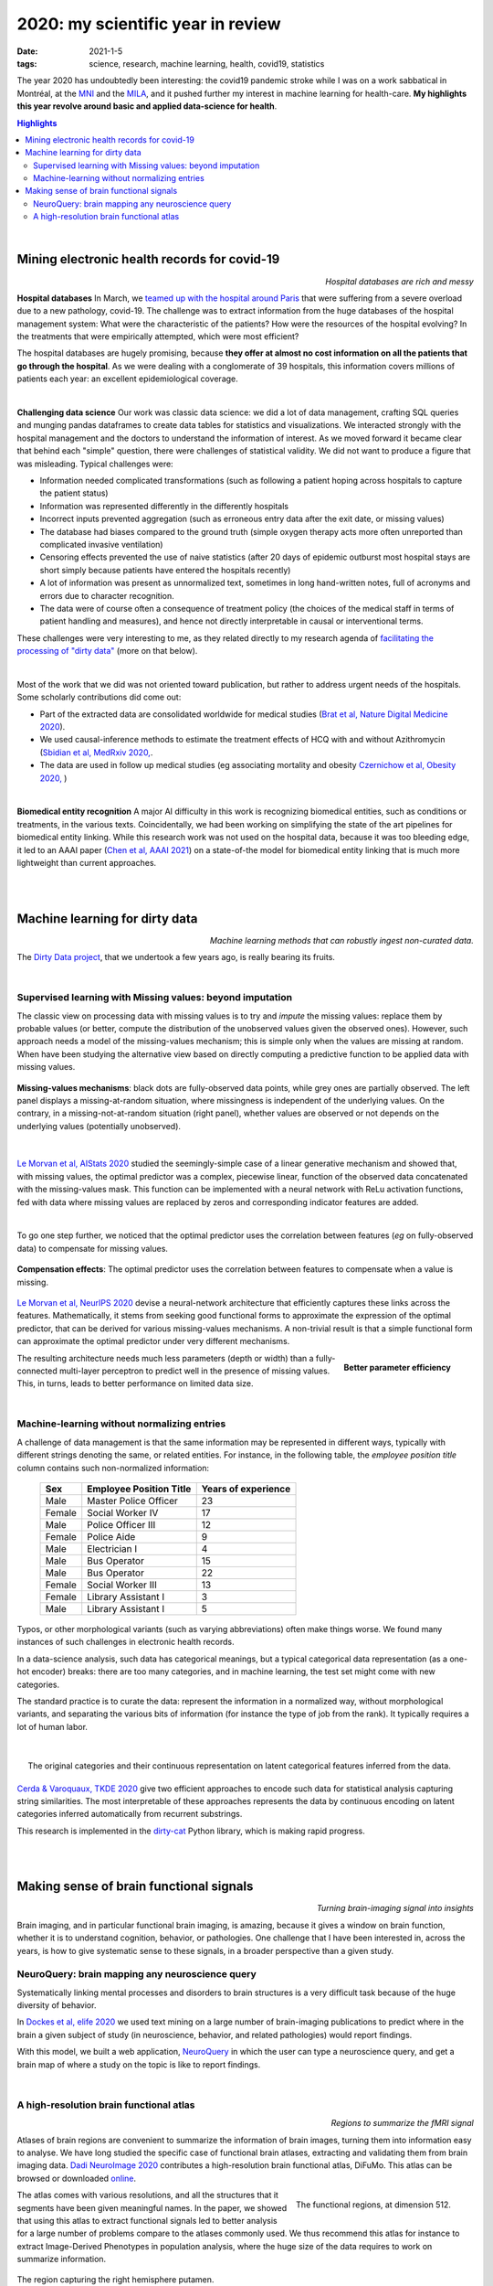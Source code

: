 ======================================================
2020: my scientific year in review
======================================================

:date: 2021-1-5
:tags: science, research, machine learning, health, covid19, statistics

The year 2020 has undoubtedly been interesting: the covid19 pandemic
stroke while I was on a work sabbatical in Montréal, at the `MNI
<https://www.mcgill.ca/neuro/>`_ and the `MILA <https://mila.quebec/>`_,
and it pushed further my interest in machine learning for health-care.
**My highlights this year revolve around basic and applied data-science
for health**.

.. contents:: Highlights
   :depth: 2

|



Mining electronic health records for covid-19
==============================================

.. class:: align-right

   *Hospital databases are rich and messy*

**Hospital databases**
In March, we `teamed up with the hospital around Paris <https://www.inria.fr/en/scikiteds-visualization-tool-monitoring-flow-sick-patients>`_ that were suffering from a severe overload due to a new pathology,
covid-19. The challenge was to extract information from the huge
databases of the hospital management system: What were the characteristic
of the patients? How were the resources of the hospital evolving? In the
treatments that were empirically attempted, which were most efficient?

The hospital databases are hugely promising, because **they offer at
almost no cost information on all the patients that go through the
hospital**. As we were dealing with a conglomerate of 39 hospitals, this
information covers millions of patients each year: an excellent
epidemiological coverage.

|

**Challenging data science**
Our work was classic data science: we did a lot of data management,
crafting SQL queries and munging pandas dataframes to create data tables
for statistics and visualizations. We interacted strongly with the
hospital management and the doctors to understand the information of
interest. As we moved forward it became clear that behind each "simple"
question, there were challenges of statistical validity. We did not want
to produce a figure that was misleading. Typical challenges were:

* Information needed complicated transformations (such as following a
  patient hoping across hospitals to capture the patient status)

* Information was represented differently in the differently hospitals

* Incorrect inputs prevented aggregation (such as erroneous entry data
  after the exit date, or missing values)

* The database had biases compared to the ground truth (simple oxygen
  therapy acts more often unreported than complicated invasive
  ventilation)

* Censoring effects prevented the use of naive statistics (after 20 days
  of epidemic outburst most hospital stays are short simply because
  patients have entered the hospitals recently)

* A lot of information was present as unnormalized text, sometimes in
  long hand-written notes, full of acronyms and errors due to character
  recognition.

* The data were of course often a consequence of treatment policy (the
  choices of the medical staff in terms of patient handling and
  measures), and hence not directly interpretable in causal or
  interventional terms.

These challenges were very interesting to me, as they related directly to
my research agenda of `facilitating the processing of "dirty data"
<https://project.inria.fr/dirtydata/>`_ (more on that below).

|

Most of the work that we did was not oriented toward publication, but
rather to address urgent needs of the hospitals. Some scholarly
contributions did come out:

* Part of the extracted data are consolidated worldwide for medical
  studies (`Brat et al, Nature Digital Medicine 2020
  <https://www.nature.com/articles/s41746-020-00308-0>`_).

* We used causal-inference methods to estimate the treatment effects of
  HCQ with and without Azithromycin (`Sbidian et al, MedRxiv 2020,
  <https://www.medrxiv.org/content/10.1101/2020.06.16.20132597v1>`_.

* The data are used in follow up medical studies (eg associating
  mortality and obesity `Czernichow et al, Obesity 2020,
  <https://onlinelibrary.wiley.com/doi/full/10.1002/oby.23014>`_ )

|

**Biomedical entity recognition** A major AI difficulty in this work is
recognizing biomedical entities, such as conditions or treatments, in the
various texts. Coincidentally, we had been working on simplifying the
state of the art pipelines for biomedical entity linking. While this
research work was not used on the hospital data, because it was too
bleeding edge, it led to an AAAI paper (`Chen et al, AAAI 2021
<https://arxiv.org/abs/2012.08844>`_) on a state-of-the model for
biomedical entity linking that is much more lightweight than current
approaches.

|

|

Machine learning for dirty data
================================

.. class:: align-right

    *Machine learning methods that can robustly ingest non-curated data.*

The `Dirty Data project <https://project.inria.fr/dirtydata/>`_, that we
undertook a few years ago, is really bearing its fruits.

|

Supervised learning with Missing values: beyond imputation
------------------------------------------------------------

The classic view on processing data with missing values is to try and
*impute* the missing values: replace them by probable values (or better,
compute the distribution of the unobserved values given the observed
ones). However, such approach needs a model of the missing-values
mechanism; this is simple only when the values are missing at random.
When have been studying the alternative view based on directly computing
a predictive function to be applied data with missing values.

.. figure:: attachments/2020_highlights/mnar_versus_mcar.png
   :width: 500
   :align: center

   **Missing-values mechanisms**: black dots are fully-observed data
   points, while grey ones are partially observed. The left panel
   displays a missing-at-random situation, where missingness is
   independent of the underlying values. On the contrary, in a
   missing-not-at-random situation (right panel), whether values are
   observed or not depends on the underlying values (potentially
   unobserved).

|

`Le Morvan et al, AIStats 2020
<http://proceedings.mlr.press/v108/morvan20a.html>`_ studied the
seemingly-simple case of a linear generative mechanism and showed that,
with missing values, the optimal predictor was a complex, piecewise
linear, function of the observed data concatenated with the
missing-values mask. This function can be implemented with a neural
network with ReLu activation functions, fed with data where missing
values are replaced by zeros and corresponding indicator features are
added.


|

To go one step further, we noticed that the optimal predictor uses the
correlation between features (*eg* on fully-observed data) to compensate
for missing values.

.. figure:: attachments/2020_highlights/compensation_effects.jpeg
   :width: 700
   :align: center

   **Compensation effects**: The optimal predictor uses the correlation
   between features to compensate when a value is missing.


`Le Morvan et al, NeurIPS 2020
<https://neurips.cc/virtual/2020/public/poster_42ae1544956fbe6e09242e6cd752444c.html>`_
devise a neural-network architecture that efficiently captures these
links across the features. Mathematically, it stems from seeking good
functional forms to approximate the expression of the optimal predictor,
that can be derived for various missing-values mechanisms. A non-trivial
result is that a simple functional form can approximate the optimal
predictor under very different mechanisms.


.. figure:: attachments/2020_highlights/neumiss_nb_parameters.jpeg
    :align: right

    **Better parameter efficiency**

The resulting architecture needs much less parameters (depth or width)
than a fully-connected multi-layer perceptron to predict well in the
presence of missing values. This, in turns, leads to better performance
on limited data size.

|

Machine-learning without normalizing entries
---------------------------------------------

A challenge of data management is that the same information may be
represented in different ways, typically with different strings denoting
the same, or related entities. For instance, in the following table, the
*employee position title* column contains such non-normalized
information:

    ======= ========================= =====================
    Sex     Employee Position Title   Years of experience
    ======= ========================= =====================
    Male    Master Police Officer     23
    Female  Social Worker IV          17
    Male    Police Officer III        12
    Female  Police Aide               9
    Male    Electrician I             4
    Male    Bus Operator              15
    Male    Bus Operator              22
    Female  Social Worker III         13
    Female  Library Assistant I       3
    Male    Library Assistant I       5
    ======= ========================= =====================

Typos, or other morphological variants (such as varying abbreviations)
often make things worse. We found many instances of such challenges in
electronic health records.

In a data-science analysis, such data has categorical meanings, but a
typical categorical data representation (as a one-hot encoder) breaks:
there are too many categories, and in machine learning, the test set
might come with new categories.

The standard practice is to curate the data: represent the information in
a normalized way, without morphological variants, and separating the
various bits of information (for instance the type of job from the rank).
It typically requires a lot of human labor.

|

.. figure:: attachments/2020_highlights/gamma_poisson_encoding.png
   :align: right
   :width: 600

   The original categories and their continuous representation on latent
   categorical features inferred from the data.

`Cerda & Varoquaux, TKDE 2020
<https://ieeexplore.ieee.org/abstract/document/9086128>`_ give two
efficient approaches to encode such data for statistical analysis
capturing string similarities. The most interpretable of these approaches
represents the data by continuous encoding on latent categories inferred
automatically from recurrent substrings.

This research is implemented in the `dirty-cat
<https://dirty-cat.github.io/stable/>`_ Python library, which is making
rapid progress.


|

|

Making sense of brain functional signals
========================================

.. class:: align-right

   *Turning brain-imaging signal into insights*

Brain imaging, and in particular functional brain imaging, is amazing,
because it gives a window on brain function, whether it is to understand
cognition, behavior, or pathologies. One challenge that I have been
interested in, across the years, is how to give systematic sense to these
signals, in a broader perspective than a given study.

NeuroQuery: brain mapping any neuroscience query
--------------------------------------------------


Systematically linking mental processes and disorders to brain structures
is a very difficult task because of the huge diversity of behavior.

In `Dockes et al, elife 2020
<https://elifesciences.org/articles/53385>`_ we used text mining on a
large number of brain-imaging publications to predict where in the brain
a given subject of study (in neuroscience, behavior, and related
pathologies) would report findings.

With this model, we built a web application, `NeuroQuery
<https://neuroquery.org>`_ in which the user can type a neuroscience
query, and get a brain map of where a study on the topic is like to
report findings.


|

A high-resolution brain functional atlas
-------------------------------------------

.. class:: align-right

   *Regions to summarize the fMRI signal*

Atlases of brain regions are convenient to summarize the information of
brain images, turning them into information easy to analyse. We have long
studied the specific case of functional brain atlases, extracting and
validating them from brain imaging data. `Dadi NeuroImage 2020
<https://www.sciencedirect.com/science/article/pii/S1053811920306121>`_
contributes a high-resolution brain functional atlas, DiFuMo. This atlas
can be browsed or downloaded `online
<https://parietal-inria.github.io/DiFuMo/>`_.


.. figure:: attachments/2020_highlights/difumo.jpg
    :align: right
    :width: 400

    The functional regions, at dimension 512.

The atlas comes with various resolutions, and all the structures that it
segments have been given meaningful names. In the paper, we showed that
using this atlas to extract functional signals led to better analysis for
a large number of problems compare to the atlases commonly used. We thus
recommend this atlas for instance to extract Image-Derived Phenotypes in
population analysis, where the huge size of the data requires to work on
summarize information.

.. figure:: attachments/2020_highlights/putamen_difumo.png
    :align: center

    The region capturing the right hemisphere putamen.


